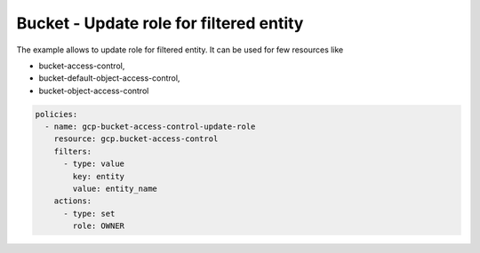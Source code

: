 Bucket - Update role for filtered entity
========================================

The example allows to update role for filtered entity.
It can be used for few resources like

- bucket-access-control,
- bucket-default-object-access-control,
- bucket-object-access-control

.. code-block:: yaml

    policies:
      - name: gcp-bucket-access-control-update-role
        resource: gcp.bucket-access-control
        filters:
          - type: value
            key: entity
            value: entity_name
        actions:
          - type: set
            role: OWNER
